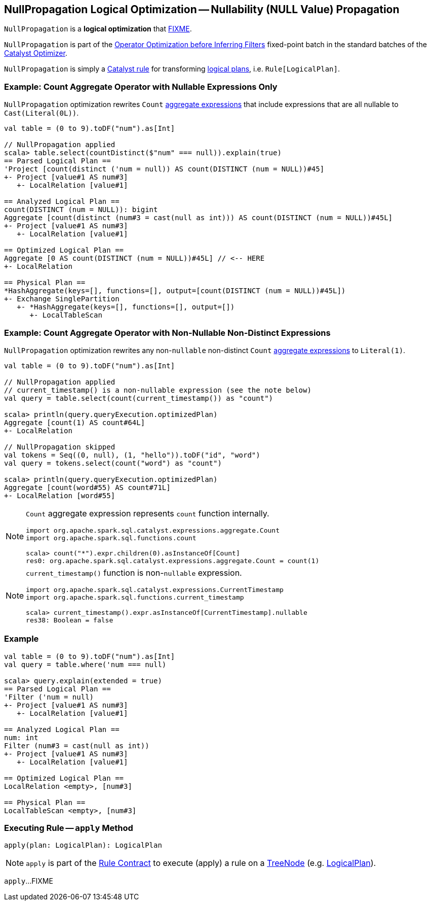 == [[NullPropagation]] NullPropagation Logical Optimization -- Nullability (NULL Value) Propagation

`NullPropagation` is a *logical optimization* that <<apply, FIXME>>.

`NullPropagation` is part of the <<spark-sql-Optimizer.adoc#Operator_Optimization_before_Inferring_Filters, Operator Optimization before Inferring Filters>> fixed-point batch in the standard batches of the <<spark-sql-Optimizer.adoc#, Catalyst Optimizer>>.

`NullPropagation` is simply a <<spark-sql-catalyst-Rule.adoc#, Catalyst rule>> for transforming <<spark-sql-LogicalPlan.adoc#, logical plans>>, i.e. `Rule[LogicalPlan]`.

=== [[example-count-with-nullable-expressions-only]] Example: Count Aggregate Operator with Nullable Expressions Only

`NullPropagation` optimization rewrites `Count` link:spark-sql-Expression-AggregateExpression.adoc[aggregate expressions] that include expressions that are all nullable to `Cast(Literal(0L))`.

[source, scala]
----
val table = (0 to 9).toDF("num").as[Int]

// NullPropagation applied
scala> table.select(countDistinct($"num" === null)).explain(true)
== Parsed Logical Plan ==
'Project [count(distinct ('num = null)) AS count(DISTINCT (num = NULL))#45]
+- Project [value#1 AS num#3]
   +- LocalRelation [value#1]

== Analyzed Logical Plan ==
count(DISTINCT (num = NULL)): bigint
Aggregate [count(distinct (num#3 = cast(null as int))) AS count(DISTINCT (num = NULL))#45L]
+- Project [value#1 AS num#3]
   +- LocalRelation [value#1]

== Optimized Logical Plan ==
Aggregate [0 AS count(DISTINCT (num = NULL))#45L] // <-- HERE
+- LocalRelation

== Physical Plan ==
*HashAggregate(keys=[], functions=[], output=[count(DISTINCT (num = NULL))#45L])
+- Exchange SinglePartition
   +- *HashAggregate(keys=[], functions=[], output=[])
      +- LocalTableScan
----

=== [[example-count-without-nullable-distinct-expressions]] Example: Count Aggregate Operator with Non-Nullable Non-Distinct Expressions

`NullPropagation` optimization rewrites any non-``nullable`` non-distinct `Count` link:spark-sql-Expression-AggregateExpression.adoc[aggregate expressions] to `Literal(1)`.

[source, scala]
----
val table = (0 to 9).toDF("num").as[Int]

// NullPropagation applied
// current_timestamp() is a non-nullable expression (see the note below)
val query = table.select(count(current_timestamp()) as "count")

scala> println(query.queryExecution.optimizedPlan)
Aggregate [count(1) AS count#64L]
+- LocalRelation

// NullPropagation skipped
val tokens = Seq((0, null), (1, "hello")).toDF("id", "word")
val query = tokens.select(count("word") as "count")

scala> println(query.queryExecution.optimizedPlan)
Aggregate [count(word#55) AS count#71L]
+- LocalRelation [word#55]
----

[NOTE]
====
`Count` aggregate expression represents `count` function internally.

[source, scala]
----
import org.apache.spark.sql.catalyst.expressions.aggregate.Count
import org.apache.spark.sql.functions.count

scala> count("*").expr.children(0).asInstanceOf[Count]
res0: org.apache.spark.sql.catalyst.expressions.aggregate.Count = count(1)
----
====

[NOTE]
====
`current_timestamp()` function is non-``nullable`` expression.

[source, scala]
----
import org.apache.spark.sql.catalyst.expressions.CurrentTimestamp
import org.apache.spark.sql.functions.current_timestamp

scala> current_timestamp().expr.asInstanceOf[CurrentTimestamp].nullable
res38: Boolean = false
----
====

=== [[example]] Example

[source, scala]
----
val table = (0 to 9).toDF("num").as[Int]
val query = table.where('num === null)

scala> query.explain(extended = true)
== Parsed Logical Plan ==
'Filter ('num = null)
+- Project [value#1 AS num#3]
   +- LocalRelation [value#1]

== Analyzed Logical Plan ==
num: int
Filter (num#3 = cast(null as int))
+- Project [value#1 AS num#3]
   +- LocalRelation [value#1]

== Optimized Logical Plan ==
LocalRelation <empty>, [num#3]

== Physical Plan ==
LocalTableScan <empty>, [num#3]
----

=== [[apply]] Executing Rule -- `apply` Method

[source, scala]
----
apply(plan: LogicalPlan): LogicalPlan
----

NOTE: `apply` is part of the <<spark-sql-catalyst-Rule.adoc#apply, Rule Contract>> to execute (apply) a rule on a <<spark-sql-catalyst-TreeNode.adoc#, TreeNode>> (e.g. <<spark-sql-LogicalPlan.adoc#, LogicalPlan>>).

`apply`...FIXME
